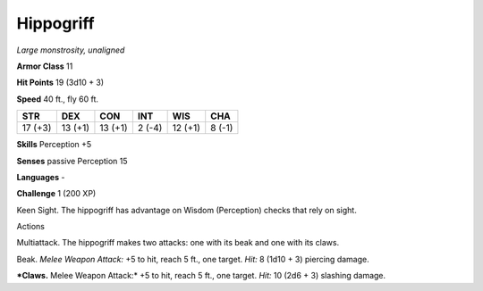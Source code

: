 Hippogriff
----------


.. https://stackoverflow.com/questions/11984652/bold-italic-in-restructuredtext

.. raw:: html

   <style type="text/css">
     span.bolditalic {
       font-weight: bold;
       font-style: italic;
     }
   </style>

.. role:: bi
   :class: bolditalic


*Large monstrosity, unaligned*

**Armor Class** 11

**Hit Points** 19 (3d10 + 3)

**Speed** 40 ft., fly 60 ft.

+-----------+-----------+-----------+-----------+-----------+-----------+
| **STR**   | **DEX**   | **CON**   | **INT**   | **WIS**   | **CHA**   |
+===========+===========+===========+===========+===========+===========+
| 17 (+3)   | 13 (+1)   | 13 (+1)   | 2 (-4)    | 12 (+1)   | 8 (-1)    |
+-----------+-----------+-----------+-----------+-----------+-----------+

**Skills** Perception +5

**Senses** passive Perception 15

**Languages** -

**Challenge** 1 (200 XP)

:bi:`Keen Sight`. The hippogriff has advantage on Wisdom (Perception)
checks that rely on sight.

Actions
       

:bi:`Multiattack`. The hippogriff makes two attacks: one with its beak
and one with its claws.

:bi:`Beak`. *Melee Weapon Attack:* +5 to hit, reach 5 ft., one target.
*Hit:* 8 (1d10 + 3) piercing damage.

***Claws.** Melee Weapon Attack:* +5 to hit, reach 5 ft., one target.
*Hit:* 10 (2d6 + 3) slashing damage.

